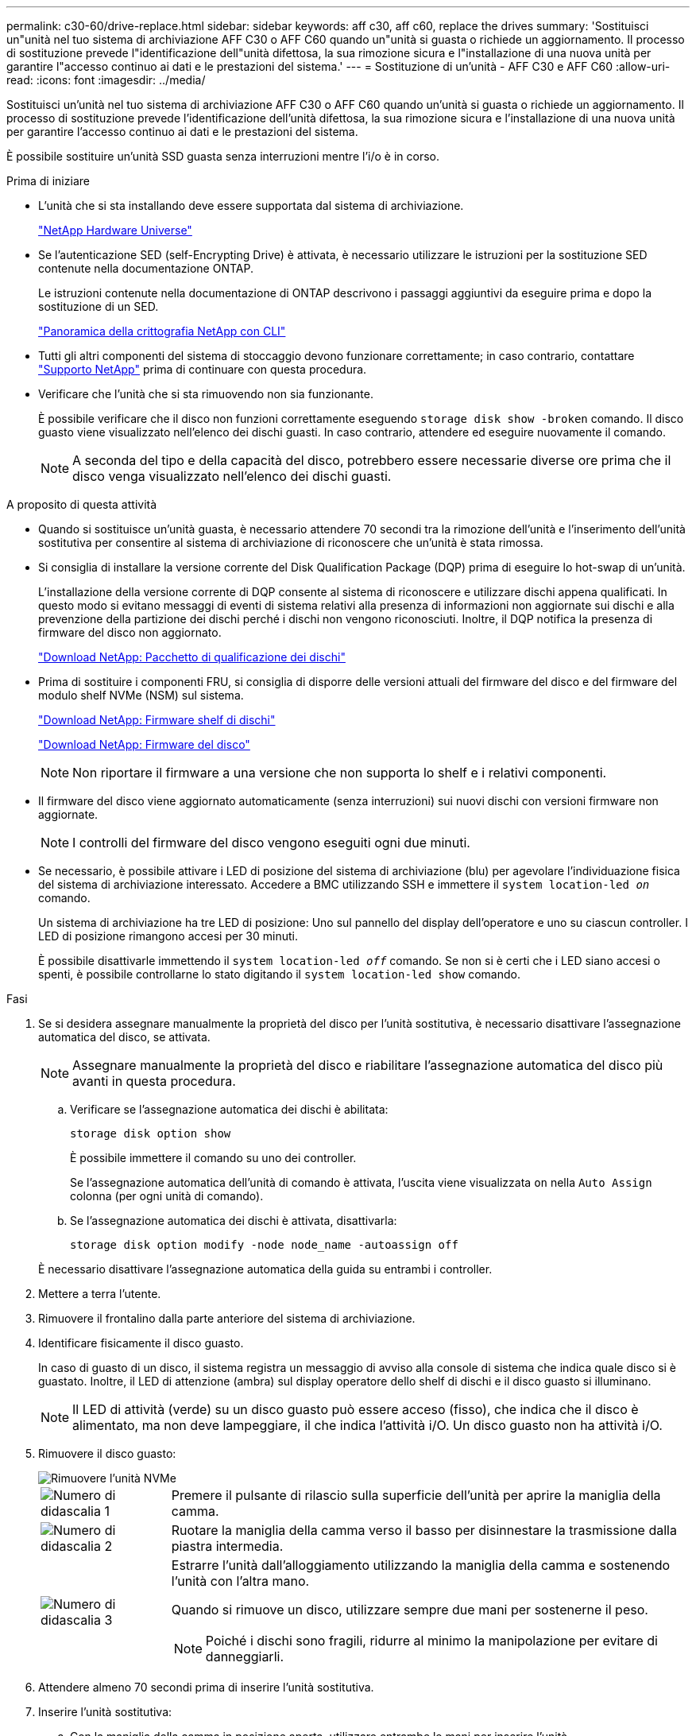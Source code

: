 ---
permalink: c30-60/drive-replace.html 
sidebar: sidebar 
keywords: aff c30, aff c60, replace the drives 
summary: 'Sostituisci un"unità nel tuo sistema di archiviazione AFF C30 o AFF C60 quando un"unità si guasta o richiede un aggiornamento.  Il processo di sostituzione prevede l"identificazione dell"unità difettosa, la sua rimozione sicura e l"installazione di una nuova unità per garantire l"accesso continuo ai dati e le prestazioni del sistema.' 
---
= Sostituzione di un'unità - AFF C30 e AFF C60
:allow-uri-read: 
:icons: font
:imagesdir: ../media/


[role="lead"]
Sostituisci un'unità nel tuo sistema di archiviazione AFF C30 o AFF C60 quando un'unità si guasta o richiede un aggiornamento.  Il processo di sostituzione prevede l'identificazione dell'unità difettosa, la sua rimozione sicura e l'installazione di una nuova unità per garantire l'accesso continuo ai dati e le prestazioni del sistema.

È possibile sostituire un'unità SSD guasta senza interruzioni mentre l'i/o è in corso.

.Prima di iniziare
* L'unità che si sta installando deve essere supportata dal sistema di archiviazione.
+
https://hwu.netapp.com["NetApp Hardware Universe"^]

* Se l'autenticazione SED (self-Encrypting Drive) è attivata, è necessario utilizzare le istruzioni per la sostituzione SED contenute nella documentazione ONTAP.
+
Le istruzioni contenute nella documentazione di ONTAP descrivono i passaggi aggiuntivi da eseguire prima e dopo la sostituzione di un SED.

+
https://docs.netapp.com/us-en/ontap/encryption-at-rest/index.html["Panoramica della crittografia NetApp con CLI"^]

* Tutti gli altri componenti del sistema di stoccaggio devono funzionare correttamente; in caso contrario, contattare https://mysupport.netapp.com/site/global/dashboard["Supporto NetApp"] prima di continuare con questa procedura.
* Verificare che l'unità che si sta rimuovendo non sia funzionante.
+
È possibile verificare che il disco non funzioni correttamente eseguendo `storage disk show -broken` comando. Il disco guasto viene visualizzato nell'elenco dei dischi guasti. In caso contrario, attendere ed eseguire nuovamente il comando.

+

NOTE: A seconda del tipo e della capacità del disco, potrebbero essere necessarie diverse ore prima che il disco venga visualizzato nell'elenco dei dischi guasti.



.A proposito di questa attività
* Quando si sostituisce un'unità guasta, è necessario attendere 70 secondi tra la rimozione dell'unità e l'inserimento dell'unità sostitutiva per consentire al sistema di archiviazione di riconoscere che un'unità è stata rimossa.
* Si consiglia di installare la versione corrente del Disk Qualification Package (DQP) prima di eseguire lo hot-swap di un'unità.
+
L'installazione della versione corrente di DQP consente al sistema di riconoscere e utilizzare dischi appena qualificati. In questo modo si evitano messaggi di eventi di sistema relativi alla presenza di informazioni non aggiornate sui dischi e alla prevenzione della partizione dei dischi perché i dischi non vengono riconosciuti. Inoltre, il DQP notifica la presenza di firmware del disco non aggiornato.

+
https://mysupport.netapp.com/site/downloads/firmware/disk-drive-firmware/download/DISKQUAL/ALL/qual_devices.zip["Download NetApp: Pacchetto di qualificazione dei dischi"^]

* Prima di sostituire i componenti FRU, si consiglia di disporre delle versioni attuali del firmware del disco e del firmware del modulo shelf NVMe (NSM) sul sistema.
+
https://mysupport.netapp.com/site/downloads/firmware/disk-shelf-firmware["Download NetApp: Firmware shelf di dischi"^]

+
https://mysupport.netapp.com/site/downloads/firmware/disk-drive-firmware["Download NetApp: Firmware del disco"^]

+
[NOTE]
====
Non riportare il firmware a una versione che non supporta lo shelf e i relativi componenti.

====
* Il firmware del disco viene aggiornato automaticamente (senza interruzioni) sui nuovi dischi con versioni firmware non aggiornate.
+

NOTE: I controlli del firmware del disco vengono eseguiti ogni due minuti.

* Se necessario, è possibile attivare i LED di posizione del sistema di archiviazione (blu) per agevolare l'individuazione fisica del sistema di archiviazione interessato. Accedere a BMC utilizzando SSH e immettere il `system location-led _on_` comando.
+
Un sistema di archiviazione ha tre LED di posizione: Uno sul pannello del display dell'operatore e uno su ciascun controller. I LED di posizione rimangono accesi per 30 minuti.

+
È possibile disattivarle immettendo il `system location-led _off_` comando. Se non si è certi che i LED siano accesi o spenti, è possibile controllarne lo stato digitando il `system location-led show` comando.



.Fasi
. Se si desidera assegnare manualmente la proprietà del disco per l'unità sostitutiva, è necessario disattivare l'assegnazione automatica del disco, se attivata.
+

NOTE: Assegnare manualmente la proprietà del disco e riabilitare l'assegnazione automatica del disco più avanti in questa procedura.

+
.. Verificare se l'assegnazione automatica dei dischi è abilitata:
+
`storage disk option show`

+
È possibile immettere il comando su uno dei controller.

+
Se l'assegnazione automatica dell'unità di comando è attivata, l'uscita viene visualizzata `on` nella `Auto Assign` colonna (per ogni unità di comando).

.. Se l'assegnazione automatica dei dischi è attivata, disattivarla:
+
`storage disk option modify -node node_name -autoassign off`

+
È necessario disattivare l'assegnazione automatica della guida su entrambi i controller.



. Mettere a terra l'utente.
. Rimuovere il frontalino dalla parte anteriore del sistema di archiviazione.
. Identificare fisicamente il disco guasto.
+
In caso di guasto di un disco, il sistema registra un messaggio di avviso alla console di sistema che indica quale disco si è guastato. Inoltre, il LED di attenzione (ambra) sul display operatore dello shelf di dischi e il disco guasto si illuminano.

+

NOTE: Il LED di attività (verde) su un disco guasto può essere acceso (fisso), che indica che il disco è alimentato, ma non deve lampeggiare, il che indica l'attività i/O. Un disco guasto non ha attività i/O.

. Rimuovere il disco guasto:
+
image::../media/drw_nvme_drive_replace_ieops-1904.svg[Rimuovere l'unità NVMe]

+
[cols="1,4"]
|===


 a| 
image::../media/icon_round_1.png[Numero di didascalia 1]
 a| 
Premere il pulsante di rilascio sulla superficie dell'unità per aprire la maniglia della camma.



 a| 
image::../media/icon_round_2.png[Numero di didascalia 2]
 a| 
Ruotare la maniglia della camma verso il basso per disinnestare la trasmissione dalla piastra intermedia.



 a| 
image::../media/icon_round_3.png[Numero di didascalia 3]
 a| 
Estrarre l'unità dall'alloggiamento utilizzando la maniglia della camma e sostenendo l'unità con l'altra mano.

Quando si rimuove un disco, utilizzare sempre due mani per sostenerne il peso.


NOTE: Poiché i dischi sono fragili, ridurre al minimo la manipolazione per evitare di danneggiarli.

|===
. Attendere almeno 70 secondi prima di inserire l'unità sostitutiva.
. Inserire l'unità sostitutiva:
+
.. Con la maniglia della camma in posizione aperta, utilizzare entrambe le mani per inserire l'unità.
.. Premere delicatamente fino a quando l'unità non si arresta.
.. Chiudere la maniglia della camma in modo che l'unità sia completamente alloggiata nel piano interno e che la maniglia scatti in posizione.
+
Chiudere lentamente la maniglia della camma in modo che sia allineata correttamente con la superficie dell'unità.



. Verificare che il LED di attività del disco (verde) sia acceso.
+
Quando il LED di attività del disco è acceso, significa che il disco è alimentato. Quando il LED di attività del disco lampeggia, significa che il disco è alimentato e che l'i/o è in corso. Se il firmware del disco viene aggiornato automaticamente, il LED lampeggia.

. Se si sta sostituendo un'altra unità, ripetere i passi da 3 a 8.
. Reinstallare il frontalino sul lato anteriore del sistema di archiviazione.
. Se l'assegnazione automatica del disco è stata disattivata nel passaggio 1, assegnare manualmente la proprietà del disco e, se necessario, riabilitare l'assegnazione automatica del disco:
+
.. Visualizzare tutti i dischi non posseduti:
+
`storage disk show -container-type unassigned`

+
È possibile immettere il comando su uno dei controller.

.. Assegnare ciascun disco:
+
`storage disk assign -disk disk_name -owner owner_name`

+
È possibile immettere il comando su uno dei controller.

+
È possibile utilizzare il carattere jolly per assegnare più di un disco alla volta.

.. Se necessario, riabilitare l'assegnazione automatica del disco:
+
`storage disk option modify -node node_name -autoassign on`

+
È necessario riattivare l'assegnazione automatica della guida su entrambi i controller.



. Restituire la parte guasta a NetApp, come descritto nelle istruzioni RMA fornite con il kit.
+
Contattare il supporto tecnico all'indirizzo https://mysupport.netapp.com/site/global/dashboard["Supporto NetApp"], 888-463-8277 (Nord America), 00-800-44-638277 (Europa) o +800-800-80-800 (Asia/Pacifico) se si necessita del numero RMA o di ulteriore assistenza per la procedura di sostituzione.


